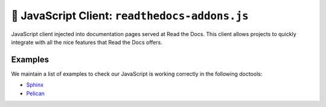 🦸 JavaScript Client: ``readthedocs-addons.js``
===============================================

JavaScript client injected into documentation pages served at Read the Docs.
This client allows projects to quickly integrate with all the nice features that Read the Docs offers.


Examples
--------

We maintain a list of examples to check our JavaScript is working correctly in the following doctools:

- `Sphinx <./examples/sphinx/>`_
- `Pelican <./examples/pelican/>`_
